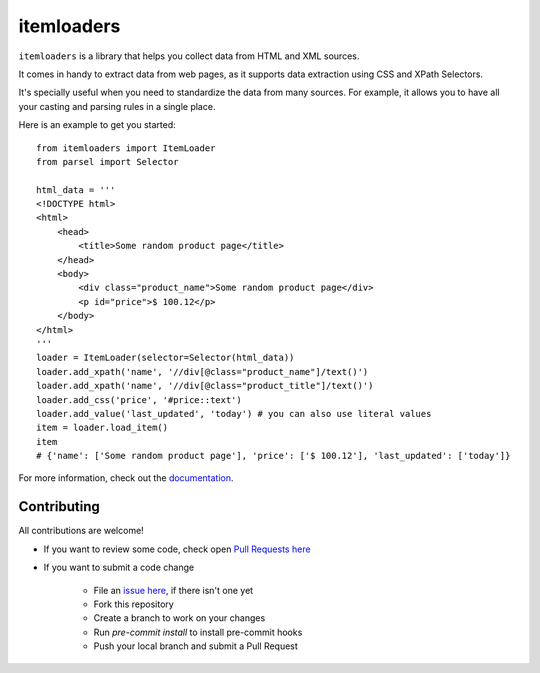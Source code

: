 ===========
itemloaders
===========

.. image:: https://img.shields.io/pypi/v/itemloaders.svg
   :target: https://pypi.python.org/pypi/itemloaders
   :alt: PyPI Version

.. image:: https://img.shields.io/pypi/pyversions/itemloaders.svg
   :target: https://pypi.python.org/pypi/itemloaders
   :alt: Supported Python Versions

.. image:: https://github.com/scrapy/itemloaders/actions/workflows/tests-ubuntu.yml/badge.svg
   :target: https://github.com/scrapy/itemloaders/actions/workflows/tests-ubuntu.yml
   :alt: CI Status

.. image:: https://codecov.io/github/scrapy/itemloaders/coverage.svg?branch=master
   :target: https://codecov.io/gh/scrapy/itemloaders
   :alt: Coverage report

.. image:: https://readthedocs.org/projects/itemloaders/badge/?version=latest
   :target: https://itemloaders.readthedocs.io/en/latest/?badge=latest
   :alt: Documentation Status


``itemloaders`` is a library that helps you collect data from HTML and XML sources.

It comes in handy to extract data from web pages, as it supports
data extraction using CSS and XPath Selectors.

It's specially useful when you need to standardize the data from many sources.
For example, it allows you to have all your casting and parsing rules in a
single place.

Here is an example to get you started::

    from itemloaders import ItemLoader
    from parsel import Selector

    html_data = '''
    <!DOCTYPE html>
    <html>
        <head>
            <title>Some random product page</title>
        </head>
        <body>
            <div class="product_name">Some random product page</div>
            <p id="price">$ 100.12</p>
        </body>
    </html>
    '''
    loader = ItemLoader(selector=Selector(html_data))
    loader.add_xpath('name', '//div[@class="product_name"]/text()')
    loader.add_xpath('name', '//div[@class="product_title"]/text()')
    loader.add_css('price', '#price::text')
    loader.add_value('last_updated', 'today') # you can also use literal values
    item = loader.load_item()
    item
    # {'name': ['Some random product page'], 'price': ['$ 100.12'], 'last_updated': ['today']}

For more information, check out the `documentation <https://itemloaders.readthedocs.io/en/latest/>`_.

Contributing
============

All contributions are welcome!

* If you want to review some code, check open
  `Pull Requests here <https://github.com/scrapy/itemloaders/pulls>`_

* If you want to submit a code change

   * File an `issue here <https://github.com/scrapy/itemloaders/issues>`_, if there isn't one yet
   * Fork this repository
   * Create a branch to work on your changes
   * Run `pre-commit install` to install pre-commit hooks
   * Push your local branch and submit a Pull Request

